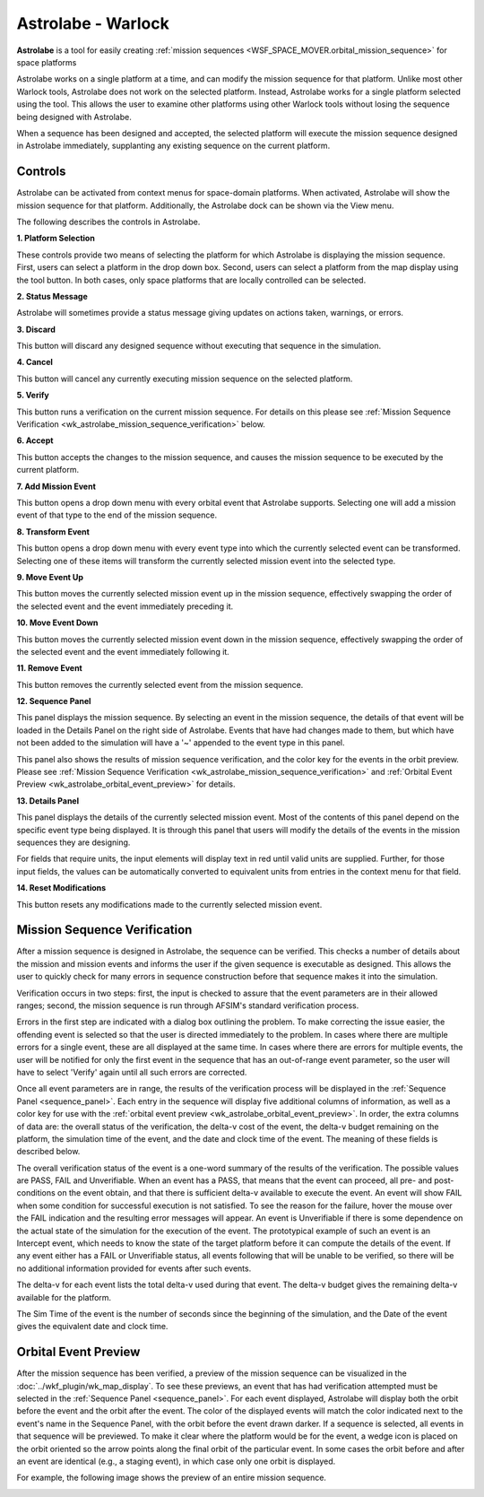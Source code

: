 .. ****************************************************************************
.. CUI
..
.. The Advanced Framework for Simulation, Integration, and Modeling (AFSIM)
..
.. The use, dissemination or disclosure of data in this file is subject to
.. limitation or restriction. See accompanying README and LICENSE for details.
.. ****************************************************************************

Astrolabe - Warlock
-------------------

**Astrolabe** is a tool for easily creating
:ref:`mission sequences <WSF_SPACE_MOVER.orbital_mission_sequence>`
for space platforms

Astrolabe works on a single platform at a time, and can modify
the mission sequence for that platform. Unlike most other Warlock tools,
Astrolabe does not work on the selected platform. Instead, Astrolabe
works for a single platform selected using the tool. This allows the user to
examine other platforms using other Warlock tools without losing the
sequence being designed with Astrolabe.

When a sequence has been designed and accepted, the
selected platform will execute the mission sequence designed in Astrolabe
immediately, supplanting any existing sequence on the current platform.

Controls
========

Astrolabe can be activated from context menus for space-domain platforms.
When activated, Astrolabe will show the mission sequence for that platform.
Additionally, the Astrolabe dock can be shown via the View menu.

.. image:: ../images/wk_astrolabe.png

The following describes the controls in Astrolabe.

**1. Platform Selection**

These controls provide two means of selecting the platform for which
Astrolabe is displaying the mission sequence. First, users can select a 
platform in the drop down box. Second, users can select a platform from the
map display using the tool button. In both cases, only space platforms
that are locally controlled can be selected.

**2. Status Message**

Astrolabe will sometimes provide a status message giving updates on actions
taken, warnings, or errors.

**3. Discard**

This button will discard any designed sequence without executing that sequence
in the simulation.

**4. Cancel**

This button will cancel any currently executing mission sequence on the
selected platform.

**5. Verify**

This button runs a verification on the current mission sequence. For details on
this please see :ref:`Mission Sequence Verification <wk_astrolabe_mission_sequence_verification>`
below.

**6. Accept**

This button accepts the changes to the mission sequence, and causes the mission
sequence to be executed by the current platform.

**7. Add Mission Event**

This button opens a drop down menu with every orbital event that Astrolabe
supports. Selecting one will add a mission event of that type to the end of
the mission sequence.

**8. Transform Event**

This button opens a drop down menu with every event type into which the
currently selected event can be transformed. Selecting one of these items
will transform the currently selected mission event into the selected type.

**9. Move Event Up**

This button moves the currently selected mission event up in the mission
sequence, effectively swapping the order of the selected event and the
event immediately preceding it.

**10. Move Event Down**

This button moves the currently selected mission event down in the mission
sequence, effectively swapping the order of the selected event and the event
immediately following it.

**11. Remove Event**

This button removes the currently selected event from the mission sequence.

.. _sequence_panel:

**12. Sequence Panel**

This panel displays the mission sequence. By selecting an event in the mission
sequence, the details of that event will be loaded in the Details Panel on the
right side of Astrolabe. Events that have had changes made to them, but which
have not been added to the simulation will have a
'~' appended to the event type in this panel.

.. image:: ../images/wkf_astrolabe_modification_indicator.png

This panel also shows the results of mission sequence verification, and the
color key for the events in the orbit preview. Please see
:ref:`Mission Sequence Verification <wk_astrolabe_mission_sequence_verification>` and 
:ref:`Orbital Event Preview <wk_astrolabe_orbital_event_preview>` for details.

**13. Details Panel**

This panel displays the details of the currently selected mission event. Most
of the contents of this panel depend on the specific event type being displayed.
It is through this panel that users will modify the details of the events in
the mission sequences they are designing.

For fields that require units, the input elements will display text in red
until valid units are supplied. Further, for those input fields, the values
can be automatically converted to equivalent units from entries in the context
menu for that field.

.. image:: ../images/wkf_astrolabe_context_unit.png

**14. Reset Modifications**

This button resets any modifications made to the currently selected mission
event.

.. _wk_astrolabe_mission_sequence_verification:

Mission Sequence Verification
=============================

After a mission sequence is designed in Astrolabe, the sequence can be verified.
This checks a number of details about the mission and mission events and informs
the user if the given sequence is executable as designed. This allows the user
to quickly check for many errors in sequence construction before that sequence
makes it into the simulation.

Verification occurs in two steps: first, the input is checked to assure
that the event parameters are in their allowed ranges; second, the
mission sequence is run through AFSIM's standard verification process.

Errors in the first step are indicated with a dialog box outlining the problem.
To make correcting the issue easier, the offending event is selected so that
the user is directed immediately to the problem. In cases where there are
multiple errors for a single event, these are all displayed at the same time.
In cases where there are errors for multiple events, the user will be notified
for only the first event in the sequence that has an out-of-range event
parameter, so the user will have to select 'Verify' again until all such errors
are corrected.

Once all event parameters are in range, the results of the verification process
will be displayed in the :ref:`Sequence Panel <sequence_panel>`. Each entry in
the sequence will display five additional columns of information, as well as
a color key for use with the :ref:`orbital event preview <wk_astrolabe_orbital_event_preview>`.
In order, the extra columns of data are: the overall status of the verification,
the delta-v cost of the event, the delta-v budget remaining on the platform,
the simulation time of the event, and the date and clock time of the event.
The meaning of these fields is described below.

The overall verification status of the event is a one-word summary of the
results of the verification. The possible values are PASS, FAIL and Unverifiable.
When an event has a PASS, that means that the event can proceed, all pre- and
post-conditions on the event obtain, and that there is sufficient delta-v
available to execute the event. An event will show FAIL when some condition for
successful execution is not satisfied. To see the reason for the failure,
hover the mouse over the FAIL indication and the resulting error messages will
appear. An event is Unverifiable if there is some dependence on the actual
state of the simulation for the execution of the event. The prototypical
example of such an event is an Intercept event, which needs to know the
state of the target platform before it can compute the details of the event.
If any event either has a FAIL or Unverifiable status, all events following that
will be unable to be verified, so there will be no additional information
provided for events after such events.

The delta-v for each event lists the total delta-v used during that event.
The delta-v budget gives the remaining delta-v available for the platform.

The Sim Time of the event is the number of seconds since the beginning of the
simulation, and the Date of the event gives the equivalent date and clock time.

.. _wk_astrolabe_orbital_event_preview:

Orbital Event Preview
=====================

After the mission sequence has been verified, a preview of the mission sequence
can be visualized in the :doc:`../wkf_plugin/wk_map_display`. To see these previews, an event
that has had verification attempted must be selected in the
:ref:`Sequence Panel <sequence_panel>`. For each event
displayed, Astrolabe will display both the orbit before the event and the orbit
after the event. The color of the displayed events will match the color indicated
next to the event's name in the Sequence Panel, with the orbit before the event
drawn darker. If a sequence is selected, all events in that sequence will be
previewed. To make it clear where the platform would be for the event, a wedge
icon is placed on the orbit oriented so the arrow points along the final orbit
of the particular event. In some cases the orbit before and after an event
are identical (e.g., a staging event), in which case only one orbit is displayed.

For example, the following image shows the preview of an entire mission sequence.

.. image:: ../images/wkf_astrolabe_orbit_preview.png
